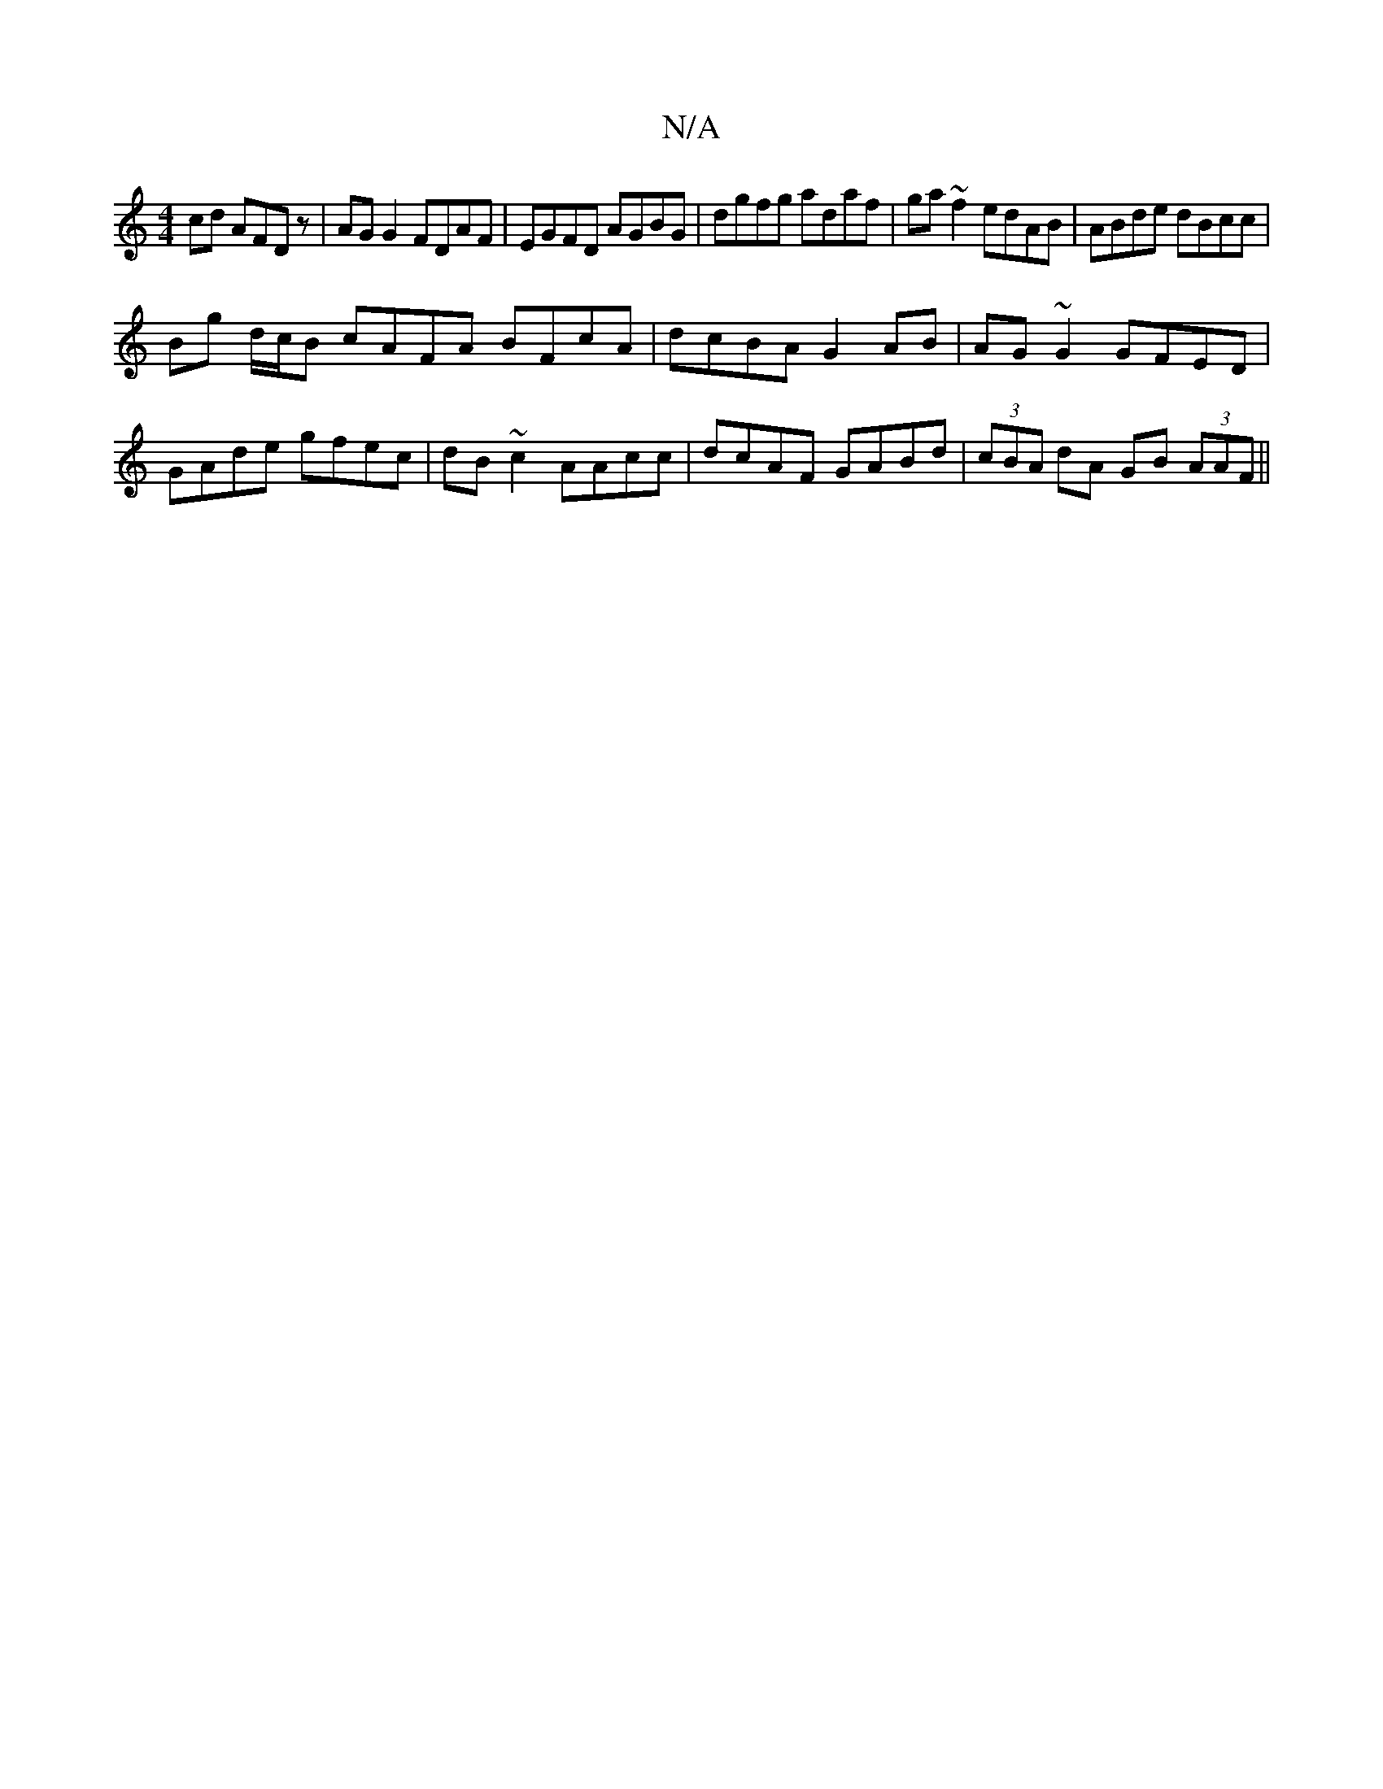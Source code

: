 X:1
T:N/A
M:4/4
R:N/A
K:Cmajor
2cd AFDz | AGG2 FDAF | EGFD AGBG | dgfg adaf | ga~f2 edAB | ABde dBcc |
Bg d/c/B cAFA BFcA | dcBA G2 AB | AG~G2 GFED| GAde gfec|dB~c2 AAcc|dcAF GABd|(3cBA dA GB (3AAF ||

|: GBd B2 c dBd | dcA Afa :|
